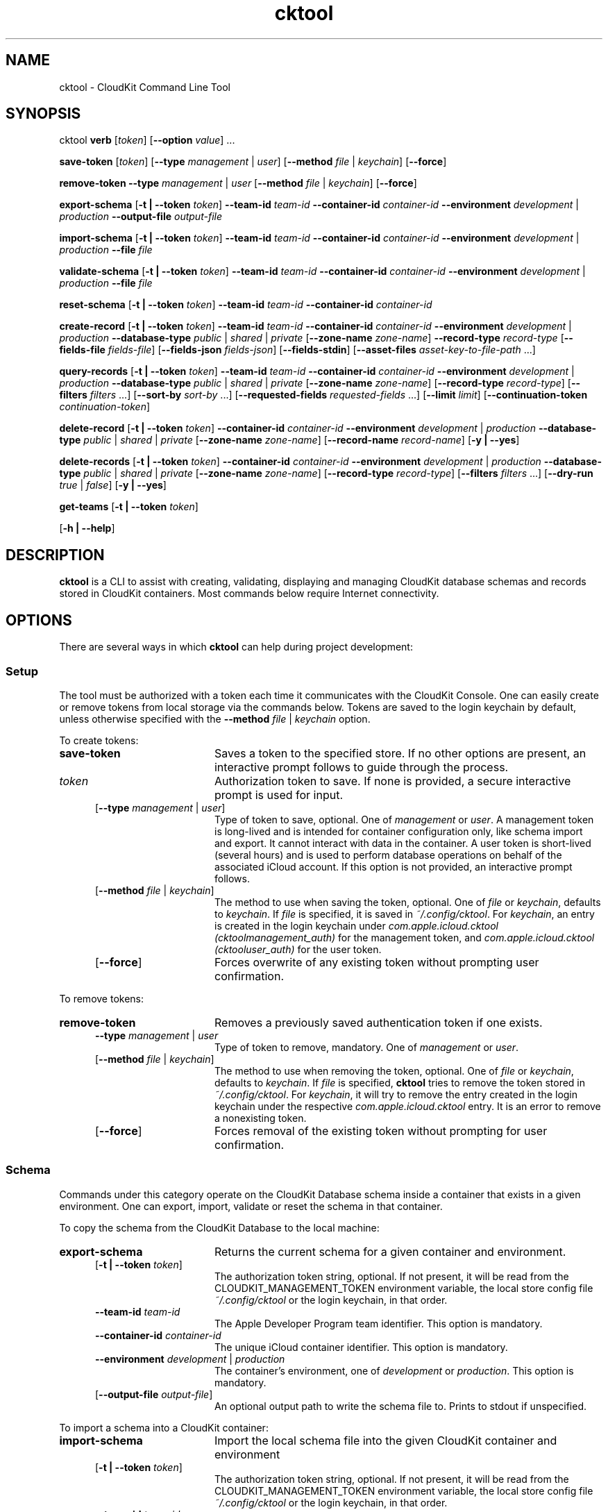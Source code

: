 .\" man page for cktool
.\" Copyright (c) 2021 Apple Inc.  All rights reserved.
.TH cktool 1 "7 June 2021" "Apple CloudKit Command Line Tool"

.SH NAME
cktool \- CloudKit Command Line Tool

.SH SYNOPSIS
cktool
\fBverb\fR [\fItoken\fR] [\fB\-\-option\fR \fIvalue\fR] ...

\fBsave-token\fR [\fItoken\fR]
[\fB\-\-type\fR \fImanagement\fR | \fIuser\fR]
[\fB\-\-method\fR \fIfile\fR | \fIkeychain\fR]
[\fB\-\-force\fR]

\fBremove-token\fR
\fB\-\-type\fR \fImanagement\fR | \fIuser\fR
[\fB\-\-method\fR \fIfile\fR | \fIkeychain\fR]
[\fB\-\-force\fR]

\fBexport-schema\fR
[\fB\-t | \-\-token\fR \fItoken\fR]
\fB\-\-team-id\fR \fIteam-id\fR
\fB\-\-container-id\fR \fIcontainer-id\fR
\fB\-\-environment\fR \fIdevelopment\fR | \fIproduction\fR
\fB\-\-output-file\fR \fIoutput-file\fR

\fBimport-schema\fR
[\fB\-t | \-\-token\fR \fItoken\fR]
\fB\-\-team-id\fR \fIteam-id\fR
\fB\-\-container-id\fR \fIcontainer-id\fR
\fB\-\-environment\fR \fIdevelopment\fR | \fIproduction\fR
\fB\-\-file\fR \fIfile\fR

\fBvalidate-schema\fR
[\fB\-t | \-\-token\fR \fItoken\fR]
\fB\-\-team-id\fR \fIteam-id\fR
\fB\-\-container-id\fR \fIcontainer-id\fR
\fB\-\-environment\fR \fIdevelopment\fR | \fIproduction\fR
\fB\-\-file\fR \fIfile\fR

\fBreset-schema\fR
[\fB\-t | \-\-token\fR \fItoken\fR]
\fB\-\-team-id\fR \fIteam-id\fR
\fB\-\-container-id\fR \fIcontainer-id\fR

\fBcreate-record\fR
[\fB\-t | \-\-token\fR \fItoken\fR]
\fB\-\-team-id\fR \fIteam-id\fR
\fB\-\-container-id\fR \fIcontainer-id\fR
\fB\-\-environment\fR \fIdevelopment\fR | \fIproduction\fR
\fB\-\-database-type\fR \fIpublic\fR | \fIshared\fR | \fIprivate\fR
[\fB\-\-zone-name\fR \fIzone-name\fR]
\fB\-\-record-type\fR \fIrecord-type\fR
[\fB\-\-fields-file\fR \fIfields-file\fR]
[\fB\-\-fields-json\fR \fIfields-json\fR]
[\fB\-\-fields-stdin\fR]
[\fB\-\-asset-files\fR \fIasset-key-to-file-path\fR ...]

\fBquery-records\fR
[\fB\-t | \-\-token\fR \fItoken\fR]
\fB\-\-team-id\fR \fIteam-id\fR
\fB\-\-container-id\fR \fIcontainer-id\fR
\fB\-\-environment\fR \fIdevelopment\fR | \fIproduction\fR
\fB\-\-database-type\fR \fIpublic\fR | \fIshared\fR | \fIprivate\fR
[\fB\-\-zone-name\fR \fIzone-name\fR]
[\fB\-\-record-type\fR \fIrecord-type\fR]
[\fB\-\-filters\fR \fIfilters\fR ...]
[\fB\-\-sort-by\fR \fIsort-by\fR ...]
[\fB\-\-requested-fields\fR \fIrequested-fields\fR ...]
[\fB\-\-limit\fR \fIlimit\fR]
[\fB\-\-continuation-token\fR \fIcontinuation-token\fR]

\fBdelete-record\fR
[\fB\-t | \-\-token\fR \fItoken\fR]
\fB\-\-container-id\fR \fIcontainer-id\fR
\fB\-\-environment\fR \fIdevelopment\fR | \fIproduction\fR
\fB\-\-database-type\fR \fIpublic\fR | \fIshared\fR | \fIprivate\fR
[\fB\-\-zone-name\fR \fIzone-name\fR]
[\fB\-\-record-name\fR \fIrecord-name\fR]
[\fB\-y | \-\-yes\fR]

\fBdelete-records\fR
[\fB\-t | \-\-token\fR \fItoken\fR]
\fB\-\-container-id\fR \fIcontainer-id\fR
\fB\-\-environment\fR \fIdevelopment\fR | \fIproduction\fR
\fB\-\-database-type\fR \fIpublic\fR | \fIshared\fR | \fIprivate\fR
[\fB\-\-zone-name\fR \fIzone-name\fR]
[\fB\-\-record-type\fR \fIrecord-type\fR]
[\fB\-\-filters\fR \fIfilters\fR ...]
[\fB\-\-dry-run\fR \fItrue\fR | \fIfalse\fR]
[\fB\-y | \-\-yes\fR]

\fBget-teams\fR
[\fB\-t | \-\-token\fR \fItoken\fR]

[\fB\-h | \-\-help\fR]

.SH DESCRIPTION
\fBcktool\fR is a CLI to assist with creating, validating, displaying and managing CloudKit database schemas and records stored in CloudKit containers. Most commands below require Internet connectivity.

.SH OPTIONS
There are several ways in which \fBcktool\fR can help during project development:

.PP
.SS
Setup
The tool must be authorized with a token each time it communicates with the CloudKit Console. One can easily create or remove tokens from local storage via the commands below. Tokens are saved to the login keychain by default, unless otherwise specified with the \fB\-\-method\fR \fIfile\fR | \fIkeychain\fR option.

To create tokens:

.TP 20
\fBsave-token\fR
Saves a token to the specified store. If no other options are present, an interactive prompt follows to guide through the process.

.RS 5
.TP 15
\fItoken\fR
Authorization token to save. If none is provided, a secure interactive prompt is used for input.

.TP 15
[\fB\-\-type\fR \fImanagement\fR | \fIuser\fR]
Type of token to save, optional. One of \fImanagement\fR or \fIuser\fR. A management token is long-lived and is intended for container configuration only, like schema import and export. It cannot interact with data in the container. A user token is short-lived (several hours) and is used to perform database operations on behalf of the associated iCloud account. If this option is not provided, an interactive prompt follows.

.TP 15
[\fB\-\-method\fR \fIfile\fR | \fIkeychain\fR]
The method to use when saving the token, optional. One of \fIfile\fR or \fIkeychain\fR, defaults to \fIkeychain\fR. If \fIfile\fR is specified, it is saved in \fI~/.config/cktool\fR. For \fIkeychain\fR, an entry is created in the login keychain under \fIcom.apple.icloud.cktool (cktoolmanagement_auth)\fR for the management token, and \fIcom.apple.icloud.cktool (cktooluser_auth)\fR for the user token.

.TP 15
[\fB\-\-force\fR]
Forces overwrite of any existing token without prompting user confirmation.
.RE

.PP
To remove tokens:

.TP 20
\fBremove-token\fR
Removes a previously saved authentication token if one exists.

.RS 5
.TP 15
\fB\-\-type\fR \fImanagement\fR | \fIuser\fR
Type of token to remove, mandatory. One of \fImanagement\fR or \fIuser\fR.

.TP 15
[\fB\-\-method\fR \fIfile\fR | \fIkeychain\fR]
The method to use when removing the token, optional. One of \fIfile\fR or \fIkeychain\fR, defaults to \fIkeychain\fR. If \fIfile\fR is specified, \fBcktool\fR tries to remove the token stored in \fI~/.config/cktool\fR. For \fIkeychain\fR, it will try to remove the entry created in the login keychain under the respective \fIcom.apple.icloud.cktool\fR entry. It is an error to remove a nonexisting token.

.TP 15
[\fB\-\-force\fR]
Forces removal of the existing token without prompting for user confirmation.
.RE

.SS
Schema
Commands under this category operate on the CloudKit Database schema inside a container that exists in a given environment. One can export, import, validate or reset the schema in that container.

To copy the schema from the CloudKit Database to the local machine:

.TP 20
\fBexport-schema\fR
Returns the current schema for a given container and environment.

.RS 5
.TP 15
[\fB\-t | \-\-token\fR \fItoken\fR]
The authorization token string, optional. If not present, it will be read from the CLOUDKIT_MANAGEMENT_TOKEN environment variable, the local store config file \fI~/.config/cktool\fR or the login keychain, in that order.

.TP 15
\fB\-\-team-id\fR \fIteam-id\fR
The Apple Developer Program team identifier. This option is mandatory.

.TP 15
\fB\-\-container-id\fR \fIcontainer-id\fR
The unique iCloud container identifier. This option is mandatory.

.TP 15
\fB\-\-environment\fR \fIdevelopment\fR | \fIproduction\fR
The container's environment, one of \fIdevelopment\fR or \fIproduction\fR. This option is mandatory.

.TP 15
[\fB\-\-output-file\fR \fIoutput-file\fR]
An optional output path to write the schema file to. Prints to stdout if unspecified.
.RE

.PP
To import a schema into a CloudKit container:

.TP 20
\fBimport-schema\fR
Import the local schema file into the given CloudKit container and environment

.RS 5
.TP 15
[\fB\-t | \-\-token\fR \fItoken\fR]
The authorization token string, optional. If not present, it will be read from the CLOUDKIT_MANAGEMENT_TOKEN environment variable, the local store config file \fI~/.config/cktool\fR or the login keychain, in that order.

.TP 15
\fB\-\-team-id\fR \fIteam-id\fR
The Apple Developer Program team identifier. This option is mandatory.

.TP 15
\fB\-\-container-id\fR \fIcontainer-id\fR
The unique iCloud container identifier. This option is mandatory.

.TP 15
\fB\-\-environment\fR \fIdevelopment\fR | \fIproduction\fR
The container's environment, one of \fIdevelopment\fR or \fIproduction\fR. This option is mandatory.

.TP 15
\fB\-\-file\fR \fIfile\fR
Path to the schema file to import. This option is mandatory.
.RE

.PP
To check with the CloudKit Console that a local schema is correct (before importing it):

.TP 20
\fBvalidate-schema\fR
Sends the contents of a local file containing a CloudKit database schema definition to the CloudKit Console for validation.

.RS 5
.TP 15
[\fB\-t | \-\-token\fR \fItoken\fR]
The authorization token string, optional. If not present, it will be read from the CLOUDKIT_MANAGEMENT_TOKEN environment variable, the local store config file \fI~/.config/cktool\fR or the login keychain, in that order.

.TP 15
\fB\-\-team-id\fR \fIteam-id\fR
The Apple Developer Program team identifier. This option is mandatory.

.TP 15
\fB\-\-container-id\fR \fIcontainer-id\fR
The unique iCloud container identifier. This option is mandatory.

.TP 15
\fB\-\-environment\fR \fIdevelopment\fR | \fIproduction\fR
The container's environment, one of \fIdevelopment\fR or \fIproduction\fR. This option is mandatory.

.TP 15
\fB\-\-file\fR \fIfile\fR
The path to a local file containing the schema definition to be validated. This option is mandatory.
.RE

.PP
To reset a development container's schema to the same schema used in the production container:

.TP 20
\fBreset-schema\fR
Resets the development environment schema of the container to match the production environment schema of the container and deletes all data in the development environment of the container.

.RS 5
.TP 15
[\fB\-t | \-\-token\fR \fItoken\fR]
The authorization token string, optional. If not present, it will be read from the CLOUDKIT_MANAGEMENT_TOKEN environment variable, the local store config file \fI~/.config/cktool\fR or the login keychain, in that order.

.TP 15
\fB\-\-team-id\fR \fIteam-id\fR
The Apple Developer Program team identifier. This option is mandatory.

.TP 15
\fB\-\-container-id\fR \fIcontainer-id\fR
The unique iCloud container identifier. This option is mandatory.
.RE

.SS
Records Manipulation
With these commands, one can create new records or query existing records.

To create a new record:

.TP 20
\fBcreate-record\fR
Creates a new record in a given database, returning the new record.

.RS 5
.TP 15
[\fB\-t | \-\-token\fR \fItoken\fR]
The authorization token string, optional. If not present, it will be read from the CLOUDKIT_USER_TOKEN environment variable, the local store config file \fI~/.config/cktool\fR or the login keychain, in that order.

.TP 15
\fB\-\-team-id\fR \fIteam-id\fR
The Apple Developer Program team identifier. This option is mandatory.

.TP 15
\fB\-\-container-id\fR \fIcontainer-id\fR
The unique iCloud container identifier. This option is mandatory.

.TP 15
\fB\-\-environment\fR \fIdevelopment\fR | \fIproduction\fR
The container's environment, one of \fIdevelopment\fR or \fIproduction\fR. This option is mandatory.

.TP 15
\fB\-\-database-type\fR \fIpublic\fR | \fIshared\fR | \fIprivate\fR
The database type (public, shared or private). This option is mandatory.

.TP 15
[\fB\-\-zone-name\fR \fIzone-name\fR]
The record zone to create the record in. Optional, defaults to \fI_defaultZone\fR.

.TP 15
\fB\-\-record-type\fR \fIrecord-type\fR
Record type being created. Must be defined in schema. This option is mandatory.

.TP 15
[\fB\-\-fields-file\fR \fIfields-file\fR]
Path to a file containing JSON-formatted fields in {"KEY=": {"type": FIELD_TYPE, "value": VALUE}} format. Optional. Note that when FIELD_TYPE is assetType or assetListType, VALUE should refer to a key defined by \fB\-\-asset-files\fR.

.TP 15
[\fB\-\-fields-json\fR \fIfields-json\fR]
Inline JSON description of fields as an alternative to using a file. Optional.

.TP 15
[\fB\-\-fields-stdin\fR]
Takes the description from standard input. Optional.

.TP 15
[\fB\-\-asset-files\fR]
A map of asset keys to local file paths referenced by the provided JSON-formatted fields in KEY=/path/to/file format. Optional.
.RE

.PP
To query existing records from the CloudKit Database:

.TP 20
\fBquery-records\fR
Queries the database for records with an optional set of filters.

If no filters are provided, all records will be returned, up to the limit specified.

If records matching the query exceed the limit, a \fIcontinuationToken\fR is returned at the top level of the JSON output, which can be used in subsequent query operations to get the next set of records.

.RS 5
.TP 15
[\fB\-t | \-\-token\fR \fItoken\fR]
The authorization token string, optional. If not present, it will be read from the CLOUDKIT_USER_TOKEN environment variable, the local store config file \fI~/.config/cktool\fR or the login keychain, in that order.

.TP 15
\fB\-\-team-id\fR \fIteam-id\fR
The Apple Developer Program team identifier. This option is mandatory.

.TP 15
\fB\-\-container-id\fR \fIcontainer-id\fR
The unique iCloud container identifier. This option is mandatory.

.TP 15
\fB\-\-database-type\fR \fIpublic\fR | \fIshared\fR | \fIprivate\fR
The database type (public, shared or private). This option is mandatory.

.TP 15
[\fB\-\-zone-name\fR \fIzone-name\fR]
The record zone in which the records exist. Optional, defaults to \fI_defaultZone\fR.

.TP 15
\fB\-\-record-type\fR \fIrecord-type\fR
The record type to be queried.

.TP 15
[\fB\-\-filters\fR \fIfilters\fR ...]
One or more optional filters described by strings to query with.

.TP 15
[\fB\-\-sort-by\fR \fIsort-by\fR ...]
One or more optional sort descriptors.

.TP 15
[\fB\-\-requested-fields\fR \fIrequested-fields\fR ...]
One or more optional fields to request. If not specified, all fields are returned.

.TP 15
[\fB\-\-limit\fR \fIlimit\fR]
Optionally specify a maximum number of records returned in a single query, defaults to 200 records.

.TP 15
[\fB\-\-continuation-token\fR \fIcontinuation-token\fR]
Continuation token used to request the next batch of result sets. It must be specified for querying and displaying subsequent results (e.g. greater than \fB\-\-limit\fR).
.RE

To delete a single record:

.TP 20
\fBdelete-record\fR
Deletes a record from a given database by its unique record name.

.RS 5
.TP 15
[\fB\-t | \-\-token\fR \fItoken\fR]
The authorization token string, optional. If not present, it will be read from the CLOUDKIT_USER_TOKEN environment variable, the local store config file \fI~/.config/cktool\fR or the login keychain, in that order.

.TP 15
\fB\-\-container-id\fR \fIcontainer-id\fR
The unique iCloud container identifier. This option is mandatory.

.TP 15
\fB\-\-environment\fR \fIdevelopment\fR | \fIproduction\fR
The container's environment, one of \fIdevelopment\fR or \fIproduction\fR. This option is mandatory.

.TP 15
\fB\-\-database-type\fR \fIpublic\fR | \fIshared\fR | \fIprivate\fR
The database type (public, shared or private). This option is mandatory.

.TP 15
[\fB\-\-zone-name\fR \fIzone-name\fR]
The record zone in which the record exists. Optional, defaults to \fI_defaultZone\fR.

.TP 15
\fB\-\-record-name\fR \fIrecord-name\fR
The unique name of the record to delete. Usually a UUID.

.TP 15
[\fB\-y | \-\-yes\fR]
Confirms permanent deletion of any matching record, skipping interactive confirmation. Optional.
.RE

To delete multiple records:

.TP 20
\fBdelete-records\fR
Deletes records matching one or more filters from a given database. Performed as a dry-run operation by default, returning how many records match given filter set.

.RS 5
.TP 15
[\fB\-t | \-\-token\fR \fItoken\fR]
The authorization token string, optional. If not present, it will be read from the CLOUDKIT_USER_TOKEN environment variable, the local store config file \fI~/.config/cktool\fR or the login keychain, in that order.

.TP 15
\fB\-\-container-id\fR \fIcontainer-id\fR
The unique iCloud container identifier. This option is mandatory.

.TP 15
\fB\-\-environment\fR \fIdevelopment\fR | \fIproduction\fR
The container's environment, one of \fIdevelopment\fR or \fIproduction\fR. This option is mandatory.

.TP 15
\fB\-\-database-type\fR \fIpublic\fR | \fIshared\fR | \fIprivate\fR
The database type (public, shared or private). This option is mandatory.

.TP 15
[\fB\-\-zone-name\fR \fIzone-name\fR]
The record zone in which the record exists. Optional, defaults to \fI_defaultZone\fR.

.TP 15
\fB\-\-record-type\fR \fIrecord-type\fR
The record type to be queried.

.TP 15
[\fB\-\-filters\fR \fIfilters\fR ...]
One or more filters described by strings to match records with.

.TP 15
[\fB\-\-dry-run\fR \fItrue\fR | \fIfalse\fR]
Whether the operation should be a dry-run, only returning a count of how many records would be matched and deleted. Optional, defaults to \fItrue\fR.

.TP 15
[\fB\-y | \-\-yes\fR]
Confirms permanent deletion of any matching records, skipping interactive confirmation. Optional.
.RE

.SH OTHER OPTIONS
.PP
.TP 20
[\fB\-h | \-\-help\fR]
Displays a list of options and typical usage. Does not constitute an error if invoked by itself, and exits with 0.

.TP 20
\fBget-teams\fR
Returns a list of teams and their team identifier of which the developer account is a member of.

.RS 5
.TP 15
[\fB\-t | \-\-token\fR \fItoken\fR]
The authorization token string, optional. If not present, it will be read from the CLOUDKIT_MANAGEMENT_TOKEN environment variable, the local store config file \fI~/.config/cktool\fR or the login keychain, in that order.
.RE

.SH EXAMPLES
.TP 20
$ cktool save-token abc123 --type management
Saves the management token "abc123" to the login keychain, under \fIcom.apple.icloud.cktool (cktoolmanagement_auth)\fR.

.TP 20
$ cktool save-token abc123 --type user
Saves the user token "abc123" to the login keychain, under \fIcom.apple.icloud.cktool (cktooluser_auth)\fR.

.TP 20
$ cktool import-schema --team-id WWDRTEAMID --container-id iCloud.com.mycompany.mycontainer --environment development --file /path/to/my/database/schema
Imports a schema from a local file into the given CloudKit container and environment. Reads the authorization token from the environment variable \fBCLOUDKIT_MANAGEMENT_TOKEN\fR, \fI~/.config/cktool\fR or the login keychain (\fIcom.apple.icloud.cktool (cktoolmanagement_auth)\fR), in that order.

.TP 20
$ cktool create-record --team-id WWDRTEAMID --container-id iCloud.com.mycompany.mycontainer --environment development --database-type private --fields-file /path/to/records/data
Creates a record in the authorized user's private database in the container using definitions from a file on the local filesystem. Reads the authorization token from the environment variable \fBCLOUDKIT_USER_TOKEN\fR, \fI~/.config/cktool\fR or the login keychain (\fIcom.apple.icloud.cktool (cktooluser_auth)\fR), in that order.

.TP 20
$ cktool create-record --team-id WWDRTEAMID --container-id iCloud.com.mycompany.mycontainer --environment development --database-type public --record-type Book --fields-json \\
    '{
        "title": { "type": "stringType", "value": "The Mysterious Island" },
        "pageCount": { "type": "int64Type", "value": 1464 },
        "description": { "type": "stringType", "value": "An awesome book" },
        "publishedOn": { "type": "timestampType", "value": "1875-09-12T21:12:42Z" },
        "authorImage": { "type": "assetType", "value": "AUTHOR_IMG" },
        "covers": { "type": "assetListType", "value": ["COVER_IMG_1", "COVER_IMG_2"] }
    }' \\
    --asset-files AUTHOR_IMG=~/Pictures/jverne.jpg COVER_IMG_1=/tmp/LM1.jpg COVER_IMG_2=/tmp/LM2.jpg

Creates a record in the public database of the container's development environment \fIiCloud.com.mycompany.mycontainer\fR for a previously-defined \fBBook\fR schema record type from an inline definition in JSON format. Note that the asset fields use keys with file paths later defined by the \fB\-\-asset-files\fR option. Reads the authorization token from the environment variable \fBCLOUDKIT_USER_TOKEN\fR, \fI~/.config/cktool\fR or the login keychain (\fIcom.apple.icloud.cktool (cktooluser_auth)\fR), in that order.

.TP 20
$ cktool delete-record --container-id iCloud.com.mycompany.mycontainer --environment development --database-type private --record-name UNIQUE-RECORD-ID
Deletes a record matching the unique record name provided from the authorized user's private database in the container. Reads the authorization token from the environment variable \fBCLOUDKIT_USER_TOKEN\fR, \fI~/.config/cktool\fR or the login keychain (\fIcom.apple.icloud.cktool (cktooluser_auth)\fR), in that order.

.TP 20
$ cktool delete-records --container-id iCloud.com.mycompany.mycontainer --environment development --database-type public --record-type Book --filters "pageCount >= 1400" --dry-run false
Deletes any \fBBook\fR records with a \fIpageCount\fR equal to or greater than 1400 from the public database in the container. Reads the authorization token from the environment variable \fBCLOUDKIT_USER_TOKEN\fR, \fI~/.config/cktool\fR or the login keychain (\fIcom.apple.icloud.cktool (cktooluser_auth)\fR), in that order.

.SH ENVIRONMENT VARIABLES
The following environment variables affect the execution of \fBcktool\fR:

.TP 20
\fBCLOUDKIT_MANAGEMENT_TOKEN\fR
Contains the management authorization token in a SHELL environment variable. Takes precedence over the token being stored in a local file or the login keychain, but not if specified on the command line via \fB--token\fR.

.TP 20
\fBCLOUDKIT_USER_TOKEN\fR
Contains the user authorization token in a SHELL environment variable. Takes precedence over the token being stored in a local file or the login keychain but not if specified on the command line via \fB--token\fR.

.SH FILES
.TP 20
~/.config/cktool
File-backed storage for locally stored tokens.

.SH EXIT STATUS
An exit code of 0 (EX_OK) is returned on all invocation that were completed successfully.

An exit code of 1 is returned for errors in operation.

An exit code of 64 (EX_USAGE) is returned for all incorrect invocations. Invoking with \-\-help is not an error.

.SH SEE ALSO
security(1)

.SH COPYRIGHT
Copyright (C) 2021, Apple, Inc.


